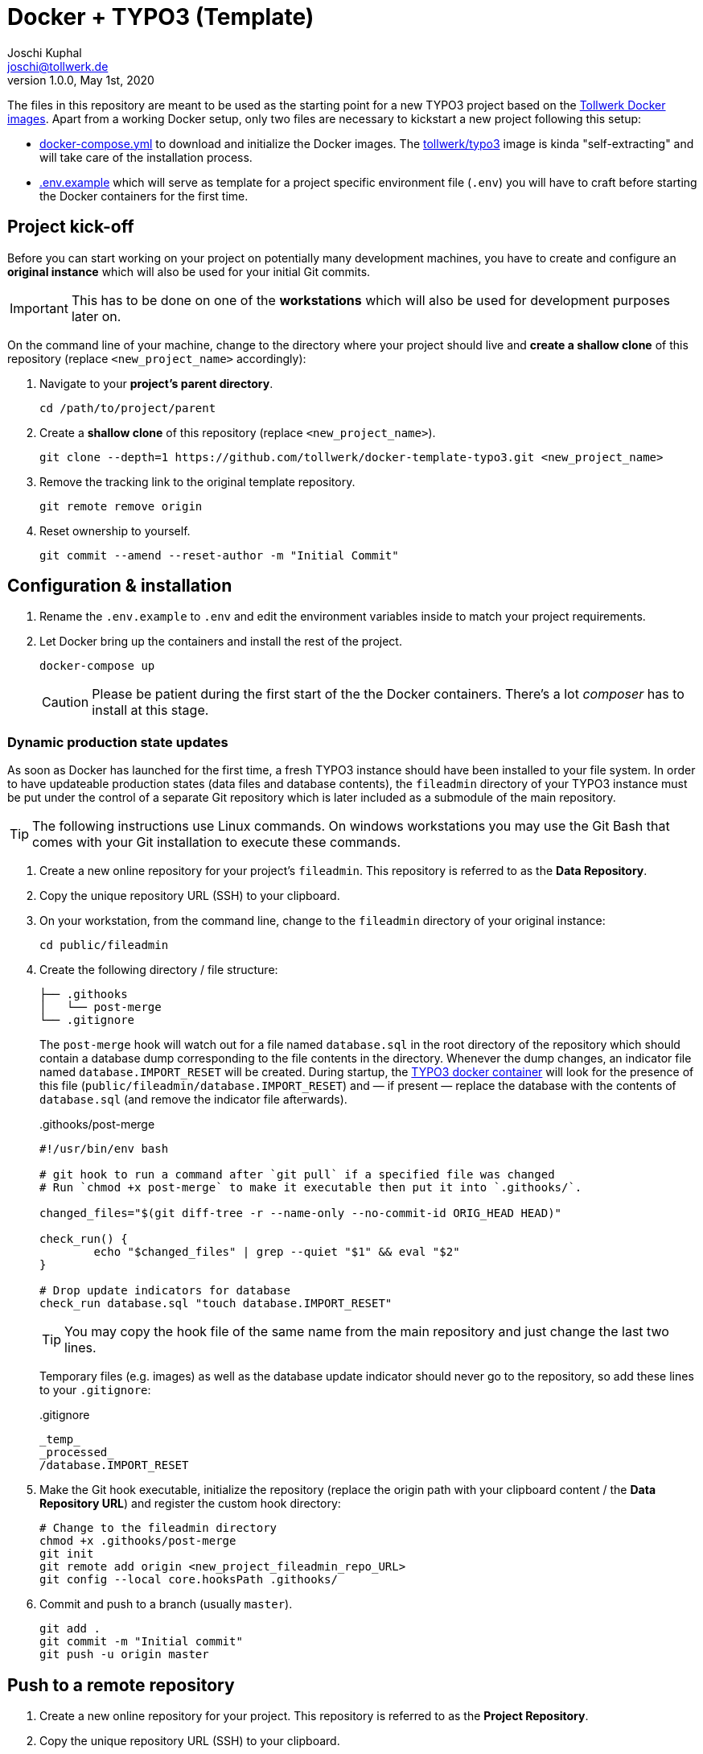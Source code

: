 = Docker + TYPO3 (Template)
:author:        Joschi Kuphal
:email:         joschi@tollwerk.de
:revdate:       May 1st, 2020
:revnumber:     1.0.0
:lang:          de
:orgname:       tollwerk GmbH
:description:   Template repository for Docker based TYPO3 projects
:keywords:      TYPO3, Docker, Fractal, Tenon

The files in this repository are meant to be used as the starting point for a new TYPO3 project based on the https://github.com/tollwerk/docker-tollwerk[Tollwerk Docker images]. Apart from a working Docker setup, only two files are necessary to kickstart a new project following this setup:

* link:docker-compose.yml[docker-compose.yml] to download and initialize the Docker images. The https://github.com/tollwerk/docker-tollwerk/blob/master/typo3/README.md[tollwerk/typo3] image is kinda "self-extracting" and will take care of the installation process.
* link:.env.example[.env.example] which will serve as template for a project specific environment file (`.env`)  you will have to craft before starting the Docker containers for the first time.

== Project kick-off

Before you can start working on your project on potentially many development machines, you have to create and configure an **original instance** which will also be used for your initial Git commits.

[IMPORTANT]
This has to be done on one of the *workstations* which will also be used for development purposes later on.

On the command line of your machine, change to the directory where your project should live and **create a shallow clone** of this repository (replace `<new_project_name>` accordingly):

. Navigate to your **project's parent directory**.
+
----
cd /path/to/project/parent
----
. Create a **shallow clone** of this repository (replace `<new_project_name>`).
+
----
git clone --depth=1 https://github.com/tollwerk/docker-template-typo3.git <new_project_name>
----
. Remove the tracking link to the original template repository.
+
----
git remote remove origin
----
. Reset ownership to yourself.
+
----
git commit --amend --reset-author -m "Initial Commit"
----

== Configuration & installation

. Rename the `.env.example` to `.env` and edit the environment variables inside to match your project requirements.
. Let Docker bring up the containers and install the rest of the project.
+
----
docker-compose up
----
+
[CAUTION]
Please be patient during the first start of the the Docker containers. There's a lot _composer_ has to install at this stage.

=== Dynamic production state updates

As soon as Docker has launched for the first time, a fresh TYPO3 instance should have been installed to your file system. In order to have updateable production states (data files and database contents), the `fileadmin` directory of your TYPO3 instance must be put under the control of a separate Git repository which is later included as a submodule of the main repository.

[TIP]
The following instructions use Linux commands. On windows workstations you may use the Git Bash that comes with your Git installation to execute these commands.

. Create a new online repository for your project's `fileadmin`. This repository is referred to as the *Data Repository*.
. Copy the unique repository URL (SSH) to your clipboard.
. On your workstation, from the command line, change to the `fileadmin` directory of your original instance:
+
[source,bash]
----
cd public/fileadmin
----
. Create the following directory / file structure:
+
[source,bash]
----
├── .githooks
│   └── post-merge
└── .gitignore
----
+
The `post-merge` hook will watch out for a file named `database.sql` in the root directory of the repository which should contain a database dump corresponding to the file contents in the directory. Whenever the dump changes, an indicator file named `database.IMPORT_RESET` will be created. During startup, the https://github.com/tollwerk/docker-tollwerk/tree/master/typo3[TYPO3 docker container] will look for the presence of this file (`public/fileadmin/database.IMPORT_RESET`) and — if present — replace the database with the contents of `database.sql` (and remove the indicator file afterwards).
+
..githooks/post-merge
[source,bash]
----
#!/usr/bin/env bash

# git hook to run a command after `git pull` if a specified file was changed
# Run `chmod +x post-merge` to make it executable then put it into `.githooks/`.

changed_files="$(git diff-tree -r --name-only --no-commit-id ORIG_HEAD HEAD)"

check_run() {
	echo "$changed_files" | grep --quiet "$1" && eval "$2"
}

# Drop update indicators for database
check_run database.sql "touch database.IMPORT_RESET"
----
+
TIP: You may copy the hook file of the same name from the main repository and just change the last two lines.
+
Temporary files (e.g. images) as well as the database update indicator should never go to the repository, so add these lines to your `.gitignore`:
+
..gitignore
[source,bash]
----
_temp_
_processed_
/database.IMPORT_RESET
----
. Make the Git hook executable, initialize the repository (replace the origin path with your clipboard content / the *Data Repository URL*) and register the custom hook directory:
+
[source,bash]
----
# Change to the fileadmin directory
chmod +x .githooks/post-merge
git init
git remote add origin <new_project_fileadmin_repo_URL>
git config --local core.hooksPath .githooks/
----
. Commit and push to a branch (usually `master`).
+
[source,bash]
----
git add .
git commit -m "Initial commit"
git push -u origin master
----

== Push to a remote repository

. Create a new online repository for your project. This repository is referred to as the *Project Repository*.
. Copy the unique repository URL (SSH) to your clipboard.
. On your workstation, from the command line, change to the root directory of your original instance, add the remote tracking information for the project repository and register the `fileadmin` repository (Data Repository) as a submodule.
+
----
git remote add origin <new_project_repo_URL>
git submodule add <new_project_fileadmin_repo_URL> public/fileadmin
----
. Empty this very `README.adoc` file and adapt it you your needs matching the new project's requirements.
. Commit and push to a branch (usually `master`).
+
[source,bash]
----
git add .
git commit -m "Initial commit"
git push -u origin master
----

== Start developing

You're now ready to checkout the project repository on other workstations and start developing. Here are some important things to keep in mind:

* Whenever you pick up development work (e.g. in the morning), start by updating your local repositories from the upstream origin. This is important for *both the project and the data repository*.
* *Never push to the data repository*. Only an authorized preview / demo instance should be allowed to do so, and this should be enforced by according Git privileges.
* Whenever you see the files `composer.NEEDS_UPDATE` or `package.NEEDS_UPDATE` in your root directory, it's a sign that either the composer or Node.js packages need to be updated. Do this by running `composer install` respectively `npm install` from the command line in your instance root directory.
* If you feel like (manually) resetting the database to the latest "official" state, create an (empty) `database.INSTALL_RESET` file in your `fileadmin` directory and restart the `web` Docker container.
